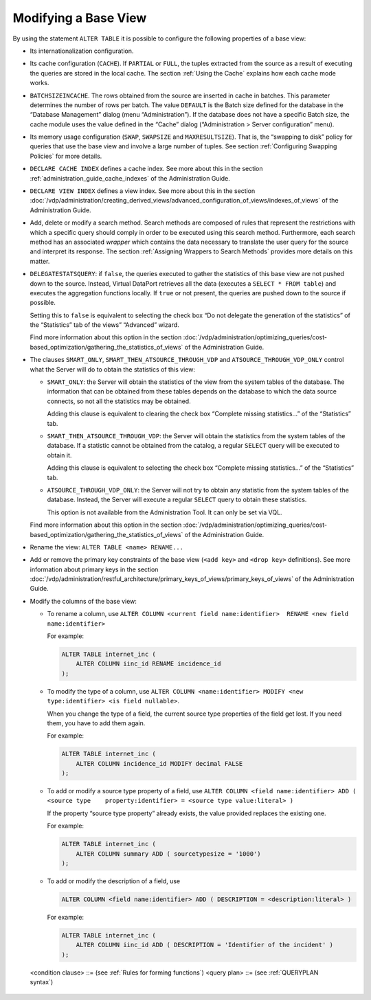 =====================
Modifying a Base View
=====================

By using the statement ``ALTER TABLE`` it is possible to configure the
following properties of a base view:

-  Its internationalization configuration.

-  Its cache configuration (``CACHE``). If ``PARTIAL`` or ``FULL``, the
   tuples extracted from the source as a result of executing the queries
   are stored in the local cache. The section :ref:`Using the Cache` explains
   how each cache mode works.

-  ``BATCHSIZEINCACHE``. The rows obtained from the source are inserted in
   cache in batches. This parameter determines the number of rows per
   batch. The value ``DEFAULT`` is the Batch size defined for the database
   in the “Database Management” dialog (menu “Administration”). If the
   database does not have a specific Batch size, the cache module uses the
   value defined in the “Cache” dialog (“Administration > Server
   configuration” menu).

-  Its memory usage configuration (``SWAP``, ``SWAPSIZE`` and
   ``MAXRESULTSIZE``). That is, the “swapping to disk” policy for queries
   that use the base view and involve a large number of tuples. See section :ref:`Configuring Swapping Policies` for more details.

-  ``DECLARE CACHE INDEX`` defines a cache index. See more about this in
   the section :ref:`administration_guide_cache_indexes` of the Administration Guide.

-  ``DECLARE VIEW INDEX`` defines a view index. See more about this in the
   section :doc:`/vdp/administration/creating_derived_views/advanced_configuration_of_views/indexes_of_views` of the Administration Guide.

-  Add, delete or modify a search method. Search methods are composed of
   rules that represent the restrictions with which a specific query should
   comply in order to be executed using this search method. Furthermore,
   each search method has an associated *wrapper* which contains the data
   necessary to translate the user query for the source and interpret its
   response. The section :ref:`Assigning Wrappers to Search Methods` provides
   more details on this matter.

-  ``DELEGATESTATSQUERY``: if ``false``, the queries executed to gather the
   statistics of this base view are not pushed down to the source. Instead,
   Virtual DataPort retrieves all the data (executes a
   ``SELECT * FROM table``) and executes the aggregation functions locally.
   If ``true`` or not present, the queries are pushed down to the source if
   possible.

   Setting this to ``false`` is equivalent to selecting the check box “Do
   not delegate the generation of the statistics” of the “Statistics” tab
   of the views” “Advanced” wizard.
   
   Find more information about this option in the section 
   :doc:`/vdp/administration/optimizing_queries/cost-based_optimization/gathering_the_statistics_of_views` of the Administration Guide.

-  The clauses ``SMART_ONLY``, ``SMART_THEN_ATSOURCE_THROUGH_VDP`` and
   ``ATSOURCE_THROUGH_VDP_ONLY`` control what the Server will do to obtain
   the statistics of this view:

   -  ``SMART_ONLY``: the Server will obtain the statistics of the view
      from the system tables of the database. The information that can be
      obtained from these tables depends on the database to which the data
      source connects, so not all the statistics may be obtained.
   
      Adding this clause is equivalent to clearing the check box “Complete
      missing statistics…” of the “Statistics” tab.

   -  ``SMART_THEN_ATSOURCE_THROUGH_VDP``: the Server will obtain the
      statistics from the system tables of the database. If a statistic
      cannot be obtained from the catalog, a regular ``SELECT`` query will
      be executed to obtain it.
    
      Adding this clause is equivalent to selecting the check box “Complete
      missing statistics…” of the “Statistics” tab.
   
   -  ``ATSOURCE_THROUGH_VDP_ONLY``: the Server will not try to obtain any
      statistic from the system tables of the database. Instead, the Server
      will execute a regular ``SELECT`` query to obtain these statistics.
    
      This option is not available from the Administration Tool. It can
      only be set via VQL.

   Find more information about this option in the section :doc:`/vdp/administration/optimizing_queries/cost-based_optimization/gathering_the_statistics_of_views` of the Administration Guide.

-  Rename the view: ``ALTER TABLE <name> RENAME...``

-  Add or remove the primary key constraints of the base view
   (``<add key>`` and ``<drop key>`` definitions). See more information
   about primary keys in the section 
   :doc:`/vdp/administration/restful_architecture/primary_keys_of_views/primary_keys_of_views` of the Administration Guide.

-  Modify the columns of the base view:

   -  To rename a column, use
      ``ALTER COLUMN <current field name:identifier>  RENAME <new field name:identifier>``
      
      For example:
   
      .. code-block:: vql
      
         ALTER TABLE internet_inc (
             ALTER COLUMN iinc_id RENAME incidence_id
         );

   -  To modify the type of a column, use
      ``ALTER COLUMN <name:identifier> MODIFY <new type:identifier> <is field nullable>``.
    
      When you change the type of a field, the current source type
      properties of the field get lost. If you need them, you have to add
      them again.
    
      For example:

      .. code-block:: vql
      
         ALTER TABLE internet_inc (
             ALTER COLUMN incidence_id MODIFY decimal FALSE
         );

   -  To add or modify a source type property of a field, use
      ``ALTER COLUMN <field name:identifier> ADD ( <source type    property:identifier> = <source type value:literal> )``
    
      If the property “source type property” already exists, the value
      provided replaces the existing one.
    
      For example:
      
      .. code-block:: vql
      
         ALTER TABLE internet_inc (
             ALTER COLUMN summary ADD ( sourcetypesize = '1000')
         );
      
   -  To add or modify the description of a field, use
   
      .. code-block:: vql
      
         ALTER COLUMN <field name:identifier> ADD ( DESCRIPTION = <description:literal> )
    
      For example:
      
      .. code-block:: vql
      
         ALTER TABLE internet_inc (
             ALTER COLUMN iinc_id ADD ( DESCRIPTION = 'Identifier of the incident' )
         );


.. code-block:: bnf
   :caption: Syntax of the statement ALTER TABLE
   :name: Syntax of the statement ALTER TABLE

   ALTER TABLE <name:identifier>
     [ I18N <name:identifier> ]
     [ CACHE { 
         OFF 
       | PARTIAL [ EXACT ] [ PRELOAD ]
       | FULL [ INCREMENTAL <incremental_condition:literal> ] 
       | INVALIDATE [ ON CASCADE ] 
         [ NOATOMIC [ INVALIDATEBLOCKSIZE <integer> ] ] 
         [ WHERE <condition> ] 
       } 
     ]
     [ BATCHSIZEINCACHE { <integer> | DEFAULT } ]
     [ TIMETOLIVEINCACHE { <seconds:integer> | DEFAULT | NOEXPIRE } ]
     [ SWAP { ON | OFF | DEFAULT} ]
     [ SWAPSIZE <megabytes:integer> ]
     [ MAXRESULTSIZE <megabytes:integer> ] 
     [ <table index clause> ]*
     [ <table search method clause> ]*
     [ { <add key> | <drop key> }]
     [ DELEGATESTATSQUERY = <boolean> ] 
     [ { 
             SMART_ONLY 
           | SMART_THEN_ATSOURCE_THROUGH_VDP 
           | ATSOURCE_THROUGH_VDP_ONLY 
       } ]
     [ DESCRIPTION = <literal> ] 
   | ALTER TABLE <name:identifier> ( <alter column clause>+ ) 
   | ALTER TABLE <name:identifier> RENAME <new_name:identifier> 
   
   <table index clause> ::=
       DECLARE { CACHE | VIEW } [ CLUSTER | HASH | OTHER ] 
       INDEX <name:identifier> 
       ON ( <table index field [ ,<table index field> ]* )
     | DROP { CACHE | VIEW } INDEX <name:identifier> 
   
   <table index field> :: = <field name:identifier> [ ASC | DESC ]
   
   <table search method clause> ::=
       ADD SEARCHMETHOD <name:identifier> (
           [ I18N <name:identifier> ]
           [ CONSTRAINTS ( [ <constraint clause> ]+ ) ]
           [ OUTPUTLIST ( <output clause> ) ]
           [ <wrapper clause> ]
          )
     | ALTER SEARCHMETHOD <name:identifier> (
           [ I18N { <name:identifier> | DEFAULT } ]
           [ CONSTRAINTS ( [ <constraint clause> ]+ ) ]
           [ OUTPUTLIST ( <output clause> ) ]
           [ <wrapper clause> ]
          )
     | DROP SEARCHMETHOD <name:identifier>
   
   <alter column clause> ::=
       {   ALTER COLUMN <name:identifier> RENAME <new name:identifier>
         | ALTER COLUMN <name:identifier> MODIFY <new type:identifier>
               [ <nullable clause> ]
         | ALTER COLUMN <field name:identifier> ADD ( 
               <source type property:identifier> = <source type value:literal> 
           )
         | ALTER COLUMN <field name:identifier> ADD (
               DESCRIPTION = <description:literal> )
       }
   
   <nullable clause> ::= { TRUE | FALSE }
   
   <constraint clause> ::=
       ADD <field> ( [ <operator> [, <operator> ]* ] ) 
           { 
              <obligatoriness> <multiplicity> 
                               [ ( <value_1:value> [ , <value_i:value> ]* ) ]
            | 
              NOS { ZERO | 0 } () 
           }
     | DROP <integer>
   
   <output clause> ::= 
     <field> [ ,<field> ]*
   
   <wrapper clause> ::=
       WRAPPER ( <wrapper type> <name:identifier> ) 
       ALTERNATIVE_WRAPPERS ( JDBC <wrapper_name:identifier> [, JDBC <wrapper_name:identifier> ]* ) ]
     | DROP WRAPPER
   
   <wrapper type> ::= 
       ARN 
     | CUSTOM
     | DF 
     | ESSBASE 
     | GS 
     | ITP 
     | JDBC 
     | JSON
     | LDAP 
     | ODBC 
     | SALESFORCE
     | SAPBWBAPI 
     | SAPERP 
     | WS 
     | XML
     
   <field> ::= 
     <identifier>[.<identifier>]*
   
   <obligatoriness> ::= 
       OPT 
     | OBL
   
   <multiplicity> ::= 
       ZERO 
     | ONE 
     | ANY 
     | <integer>

   <operator> includes “any” to represent any operator.
   
   <add key> ::= 
     ADD [ CONSTRAINT <name:literal> ] 
     PRIMARY KEY ( <field_name:literal> [, <field_name:literal>]*)
                 
   <drop key> ::= 
       DROP CONSTRAINT <name:literal>
     | DROP PRIMARY KEY
     
..

   <condition clause> ::= (see :ref:`Rules for forming functions`)
   <query plan> ::= (see :ref:`QUERYPLAN syntax`)
